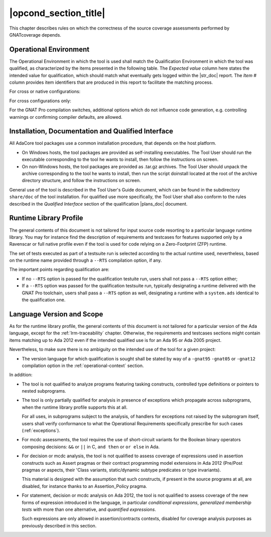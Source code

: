 .. _operational-conditions:

|opcond_section_title|
======================

This chapter describes rules on which the correctness of the source coverage
assessments performed by GNATcoverage depends.

.. _operational-context:

Operational Environment
-----------------------

The Operational Environment in which the tool is used shall match the
Qualification Environment in which the tool was qualified, as characterized by
the items presented in the following table. The *Expected value* column here
states the intended value for qualification, which should match what
eventually gets logged within the |str_doc| report. The *Item #* column
provides item identifiers that are produced in this report to facilitate the
matching process.

For cross or native configurations:

.. tabularcolumns:: |p{0.06\textwidth}|p{0.30\textwidth}|p{0.60\textwidth}|

.. csv-table::
   :header: "Item #", "Description", "Expected value"
   :widths: 5, 30, 60
   :delim:  |

   e1 | Host Operating System name and version | Windows XP
   e2 | GNATcoverage executable name and version | gnatcov p.q.r
   e3 | GNAT Pro compiler executable name and version | powerpc-elf-gcc a.b.c (stamp)
   s1 | GNAT Pro compilation switches | -g -fpreserve-control-flow -fdump-scos -gnat05

For cross configurations only:

.. tabularcolumns:: |p{0.06\textwidth}|p{0.30\textwidth}|p{0.60\textwidth}|

.. csv-table::
   :header: "Item #", "Description", "Expected value"
   :widths: 5, 30, 60
   :delim:  |

   5 | GNATemulator executable name and version | powerpc-elf-gnatemu x.y.t

For the GNAT Pro compilation switches, additional options which do not
influence code generation, e.g. controlling warnings or confirming compiler
defaults, are allowed.

Installation, Documentation and Qualified Interface
---------------------------------------------------

All AdaCore tool packages use a common installation procedure, that depends on
the host platform.

* On Windows hosts, the tool packages are provided as
  self-installing executables. The Tool User should run the executable
  corresponding to the tool he wants to install, then follow the instructions
  on screen.
  
* On non-Windows hosts, the tool packages are provided as .tar.gz
  archives. The Tool User should unpack the archive corresponding to the tool
  he wants to install, then run the script doinstall located at the root of
  the archive directory structure, and follow the instructions on screen.

General use of the tool is described in the Tool User's Guide document, which
can be found in the subdirectory :literal:`share/doc` of the tool
installation.  For qualified use more specifically, the Tool User shall also
conform to the rules described in the *Qualified Interface* section of the
qualification |plans_doc| document.

Runtime Library Profile
-----------------------

The general contents of this document is not tailored for input source code
resorting to a particular language runtime library. You may for instance find
the description of requirements and testcases for features supported only by a
Ravenscar or full native profile even if the tool is used for code relying on
a Zero-Footprint (ZFP) runtime.

The set of tests executed as part of a testsuite run is selected according
to the actual runtime used, nevertheless, based on the runtime name provided
through a :literal:`--RTS` compilation option, if any.

The important points regarding qualification are:

* If no :literal:`--RTS` option is passed for the qualification testuite
  run, users shall not pass a :literal:`--RTS` option either;

* If a :literal:`--RTS` option was passed for the qualification testsuite
  run, typically designating a runtime delivered with the GNAT Pro toolchain,
  users shall pass a :literal:`--RTS` option as well, designating a runtime
  with a ``system.ads`` identical to the qualification one.


Language Version and Scope
--------------------------

As for the runtime library profile, the general contents of this document is
not tailored for a particular version of the Ada language, except for the
:ref:`lrm-traceability` chapter. Otherwise, the requirements and testcases
sections might contain items matching up to Ada 2012 even if the intended
qualified use is for an Ada 95 or Ada 2005 project.

Nevertheless, to make sure there is no ambiguity on the intended use of the
tool for a given project:

* The version language for which qualification is sought shall be stated by
  way of a :literal:`-gnat95` :literal:`-gnat05` or :literal:`-gnat12`
  compilation option in the :ref:`operational-context` section.

In addition:

* The tool is not qualified to analyze programs featuring tasking constructs,
  controlled type definitions or pointers to nested subprograms.

* The tool is only partially qualified for analysis in presence of exceptions
  which propagate across subprograms, when the runtime library profile
  supports this at all.

  For all uses, in subprograms subject to the analysis, of handlers for
  exceptions not raised by the subprogram itself, users shall verify
  conformance to what the Operational Requirements specifically prescribe
  for such cases (:ref:`exceptions`).

* For mcdc assessments, the tool requires the use of short-circuit variants
  for the Boolean binary operators composing decisions: ``&&`` or ``||`` in C,
  ``and then`` or ``or else`` in Ada.

* For decision or mcdc analysis, the tool is not qualified to assess coverage
  of expressions used in assertion constructs such as Assert pragmas or their
  contract programming model extensions in Ada 2012 (Pre/Post pragmas or
  aspects, their 'Class variants, static/dynamic subtype predicates or type
  invariants).

  This material is designed with the assumption that such constructs, if
  present in the source programs at all, are disabled, for instance thanks to
  an Assertion_Policy pragma.

* For statement, decision or mcdc analysis on Ada 2012, the tool is not
  qualified to assess coverage of the new forms of expression introduced in
  the language, in particular *conditional expressions*, *generalized
  membership tests* with more than one alternative, and *quantified
  expressions*.

  Such expressions are only allowed in assertion/contracts contexts, disabled
  for coverage analysis purposes as previously described in this section.
